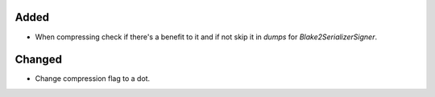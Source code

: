 Added
-----

- When compressing check if there's a benefit to it and if not skip it in `dumps` for `Blake2SerializerSigner`.

Changed
-------

- Change compression flag to a dot.
